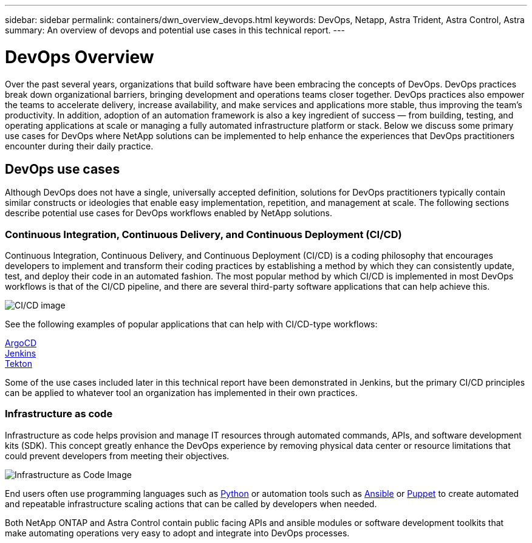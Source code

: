 ---
sidebar: sidebar
permalink: containers/dwn_overview_devops.html
keywords: DevOps, Netapp, Astra Trident, Astra Control, Astra
summary: An overview of devops and potential use cases in this technical report.
---

= DevOps Overview
:hardbreaks:
:nofooter:
:icons: font
:linkattrs:
:imagesdir: ../media/
:k8s_distribution_name: Red Hat OpenShift, VMware Tanzu, Anthos by Google Cloud etc.

[.lead]
Over the past several years, organizations that build software have been embracing the concepts of DevOps. DevOps practices break down organizational barriers, bringing development and operations teams closer together. DevOps practices also empower the teams to accelerate delivery, increase availability, and make services and applications more stable, thus improving the team’s productivity. In addition, adoption of an automation framework is also a key ingredient of success — from building, testing, and operating applications at scale or managing a fully automated infrastructure platform or stack. Below we discuss some primary use cases for DevOps where NetApp solutions can be implemented to help enhance the experiences that DevOps practitioners encounter during their daily practice.

== DevOps use cases

Although DevOps does not have a single, universally accepted definition, solutions for DevOps practitioners typically contain similar constructs or ideologies that enable easy implementation, repetition, and management at scale. The following sections describe potential use cases for DevOps workflows enabled by NetApp solutions.

=== Continuous Integration, Continuous Delivery, and Continuous Deployment (CI/CD)

Continuous Integration, Continuous Delivery, and Continuous Deployment (CI/CD) is a coding philosophy that encourages developers to implement and transform their coding practices by establishing a method by which they can consistently update, test, and deploy their code in an automated fashion. The most popular method by which CI/CD is implemented in most DevOps workflows is that of the CI/CD pipeline, and there are several third-party software applications that can help achieve this.

image:dwn_image_16.png[CI/CD image]

See the following examples of popular applications that can help with CI/CD-type workflows:

https://argoproj.github.io/cd/[ArgoCD]
https://jenkins.io[Jenkins]
https://tekton.dev[Tekton]

Some of the use cases included later in this technical report have been demonstrated in Jenkins, but the primary CI/CD principles can be applied to whatever tool an organization has implemented in their own practices.

=== Infrastructure as code

Infrastructure as code helps provision and manage IT resources through automated commands, APIs, and software development kits (SDK). This concept greatly enhance the DevOps experience by removing physical data center or resource limitations that could prevent developers from meeting their objectives.

image:dwn_image_17.png[Infrastructure as Code Image]

End users often use programming languages such as https://www.python.org/[Python] or automation tools such as https://www.ansible.com/[Ansible] or https://puppet.com/[Puppet] to create automated and repeatable infrastructure scaling actions that can be called by developers when needed.

Both NetApp ONTAP and Astra Control contain public facing APIs and ansible modules or software development toolkits that make automating operations very easy to adopt and integrate into DevOps processes.

